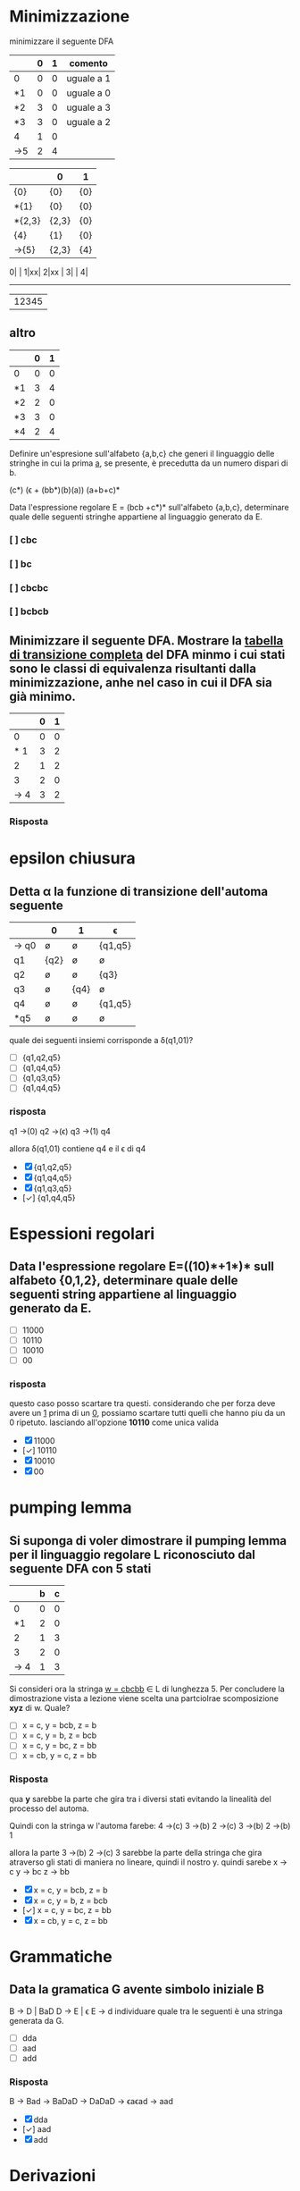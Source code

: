 * Minimizzazione

minimizzare il seguente DFA

|-----+---+---+------------|
|     | 0 | 1 | comento    |
|-----+---+---+------------|
| 0   | 0 | 0 | uguale a 1 |
| *1  | 0 | 0 | uguale a 0 |
| *2  | 3 | 0 | uguale a 3 |
| *3  | 3 | 0 | uguale a 2 |
| 4   | 1 | 0 |            |
| ->5 | 2 | 4 |            |
|-----+---+---+------------|

|--------+-------+-----|
|        | 0     | 1   |
|--------+-------+-----|
| {0}    | {0}   | {0} |
| *{1}   | {0}   | {0} |
| *{2,3} | {2,3} | {0} |
| {4}    | {1}   | {0} |
| ->{5}  | {2,3} | {4} |
|--------+-------+-----|

0| |
1|xx|
2|xx |
3|    |
4|
-------
 |12345

** altro

|----+---+---|
|    | 0 | 1 |
|----+---+---|
| 0  | 0 | 0 |
| *1 | 3 | 4 |
| *2 | 2 | 0 |
| *3 | 3 | 0 |
| *4 | 2 | 4 |
|----+---+---|

Definire un'espresione sull'alfabeto {a,b,c} che generi il linguaggio delle stringhe 
in cui la prima _a_, se presente, è precedutta da un numero dispari di b.


(c*) (\epsilon + (bb*)(b)(a)) (a+b+c)*

Data l'espressione regolare E = (bcb +c*)* sull'alfabeto {a,b,c}, determinare quale delle
seguenti stringhe appartiene al linguaggio generato da E.
*** [ ] cbc
*** [ ] bc
*** [ ] cbcbc
*** [ ] bcbcb

** Minimizzare il seguente DFA. Mostrare la _tabella di transizione completa_ del DFA minmo i cui stati sono le classi di equivalenza risultanti dalla minimizzazione, anhe nel caso in cui il DFA sia già minimo.
|-----+---+---|
|     | 0 | 1 |
|-----+---+---|
|   0 | 0 | 0 |
| * 1 | 3 | 2 |
|   2 | 1 | 2 |
|   3 | 2 | 0 |
| → 4 | 3 | 2 |
|-----+---+---|
*** Risposta
* epsilon chiusura
** Detta α la funzione di transizione dell'automa seguente

|------+------+------+---------|
|      | 0    | 1    | ϵ        |
|------+------+------+---------|
| → q0 | ø    | ø    | {q1,q5} |
| q1   | {q2} | ø    | ø       |
| q2   | ø    | ø    | {q3}    |
| q3   | ø    | {q4} | ø       |
| q4   | ø    | ø    | {q1,q5} |
| *q5  | ø    | ø    | ø       |
|------+------+------+---------|

quale dei seguenti insiemi corrisponde a δ(q1,01)?

- [ ] {q1,q2,q5}
- [ ] {q1,q4,q5}
- [ ] {q1,q3,q5}
- [ ] {q1,q4,q5}

*** risposta
q1 →(0) q2 →(ϵ) q3 →(1) q4

allora δ(q1,01) contiene q4 e il ϵ di q4

- [X] {q1,q2,q5}
- [X] {q1,q4,q5}
- [X] {q1,q3,q5}
- [✓] {q1,q4,q5}

* Espessioni regolari
** Data l'espressione regolare E=((10)*+1*)* sull alfabeto {0,1,2}, determinare quale delle seguenti string appartiene al linguaggio generato da E.
- [ ] 11000
- [ ] 10110
- [ ] 10010
- [ ] 00
*** risposta
questo caso posso scartare tra questi. considerando che per forza deve avere un
_1_ prima di un _0_, possiamo scartare tutti quelli che hanno piu da un 0 ripetuto.
lasciando all'opzione *10110* come unica valida
- [X] 11000
- [✓] 10110
- [X] 10010
- [X] 00

* pumping lemma
** Si suponga di voler dimostrare il pumping lemma per il linguaggio regolare L riconosciuto dal seguente DFA con 5 stati
|-----+---+---|
|     | b | c |
|-----+---+---|
|   0 | 0 | 0 |
|  *1 | 2 | 0 |
|   2 | 1 | 3 |
|   3 | 2 | 0 |
| → 4 | 1 | 3 |
|-----+---+---|
Si consideri ora la stringa _w = cbcbb_ ∈ L di lunghezza 5. Per concludere la
dimostrazione vista a lezione viene scelta una partciolrae scomposizione *xyz* di w.
Quale?
- [ ] x = c, y = bcb, z = b
- [ ] x = c, y = b, z = bcb
- [ ] x = c, y = bc, z = bb
- [ ] x = cb, y = c, z = bb

*** Risposta
qua *y* sarebbe la parte che gira tra i diversi stati evitando la linealità del processo del automa.

Quindi con la stringa w l'automa farebe:
4 →(c) 3 →(b) 2 →(c) 3 →(b) 2 →(b) 1

allora la parte 3 →(b) 2 →(c) 3 sarebbe la parte della stringa che gira atraverso
gli stati di maniera no lineare, quindi il nostro y. quindi sarebe
x → c
y → bc
z → bb

- [X] x = c, y = bcb, z = b
- [X] x = c, y = b, z = bcb
- [✓] x = c, y = bc, z = bb
- [X] x = cb, y = c, z = bb
* Grammatiche
** Data la gramatica G avente simbolo iniziale B
B → D | BaD
D → E | ϵ
E → d
individuare quale tra le seguenti è una stringa generata da G.
- [ ] dda
- [ ] aad
- [ ] add
*** Risposta
B → Bad → BaDaD → DaDaD → ϵaϵad → aad
- [X] dda
- [✓] aad
- [X] add
* Derivazioni
** data la grammatica G. Individuare quale tra le seguenti è una derivazione canonica *destra* di G.
A → EcC
C → ϵ | A
D → AbA
E → c
- [ ] D → AbA → EcCbA → ccCbA → ccCbEcC
- [ ] D → AbA → EcCbA → EcAbA → EcEcCbA
- [ ] D → AbA → AbEcC → AbEc → Abcc
- [ ] D → AbA → EcCbA → EcCbEcC → EcCbEcA

*** Risposta
- [X] D → AbA → EcCbA → ccCbA → ccCbEcC
- [X] D → AbA → EcCbA → EcAbA → EcEcCbA
- [✓] D → AbA → AbEcC → AbEc → Abcc
- [X] D → AbA → EcCbA → EcCbEcC → EcCbEcA
* automi a pila
** Sia P = ({q},{a,c},{a,c,B,D,E},δ,q,E,{q}) un automa a pila che esegue la mossa
                           (q,a,EBB) ⊢ₚ (q,a,BDaBBB)
Quale delle seguenti relazioni giustifica questa mossa?
*** Risposta
|--------------+---+------------|
| (q,a,BDaBBB) | → | (q,a,EBBB) |
| *TOGLI*        |   | *AGGIUNGI*   |
| (q,BDa)      | ∈ | (q,ϵ,E)     |
|--------------+---+------------|
quindi la risposta giusta sarebbe (q,BDa) ∈ (q,ϵ,E)
* Grammatiche LL(1)
** Le seguenti produzioni appartengono a una grammatica G avente simbolo iniziale B

                               A → Ecc | caE | cb

Quale tra le seguenti relazioni è _sicuramente_ vera senza conoscere l'intera grammatica
- [ ] FOLLOW(A) ⊂ FOLLOW(E)
- [ ] c ∈ FOLLOW(A)
- [ ] FOLLOW(B) ⊂ FOLLOW(A)
*** Risposta

Argomentando un po ogni possibile risposta:

- FOLLOW(A) ⊆ FOLLOW(E) :: Possiamo confermarlo perche effetivamente il FOLLOW(E) appartiene a FOLLOW(A) perche E viene subito dopo la A nel caso _Ecc_.

- c ∈ FOLLOW(A) :: Non puo essere giusto perche c viene dopo E, che apartiene a FOLLOW(A), quindi c ∈ FOLLOW(E).

- FOLLOW(B) ⊆ FOLLOW(A) :: direttamente B non si trova nella produzione vista.

- [✓] FOLLOW(A) ⊂ FOLLOW(E)
- [X] c ∈ FOLLOW(A)
- [X] FOLLOW(B) ⊂ FOLLOW(A)

* Attributi
** Le seguente produzione con asscoate _regole semantiche_ in cui gli Sᵢ (se presenti) sonon attributi _sintetizzati_ e gli eᵢ (se presenti) sono attributi _ereditati_, appartiene a una SDD

                   A → BCD {A.s₀=D.s₂, A.s₁=D.s₂, A.s₂=D.s₀}

- [ ] che puo essere L-attribuita ma non S-attribuita
- [ ] che puo essere S-attribuita
- [ ] che non è L-attribuita
*** Risposta
- S-attribuita :: SSD con solo attributi sintetizzati.

- L-attribuita :: SSD dove tutti gli attributi deivano dalla A o dalla sinistra.

- attribuita mista :: SSD con solo attributi sintetizzati(non eredati) che deivano dalla A.

- [X] che puo essere L-attribuita ma non S-attribuita
- [✓] che puo essere S-attribuita.
- [X] che non è L-attribuita

* analisi statica
** Determinare il massimo di operandi contemporaneamente presenti sulla piladurante la valutazione della seguente espressione
(z / 8 + 8) * x
*** Risposta
**** Z / 8: 2
|   |
|---|
| 8 |
|---|
| z |
|---|

|     |
|-----|
|     |
|-----|
| z/8 |
|-----|

**** z/8 + 8: 2
|     |
|-----|
|  8  |
|-----|
| z/8 |
|-----|

**** (z/8 + 8) * x: 2
|       |
|-------|
| x     |
|-------|
| z/8+8 |
|-------|

|           |
|-----------|
|           |
|-----------|
| (z/8+8)*x |
|-----------|

**** conclusione
nessun punto dell'espressione opera con piu di *2* operandi.
